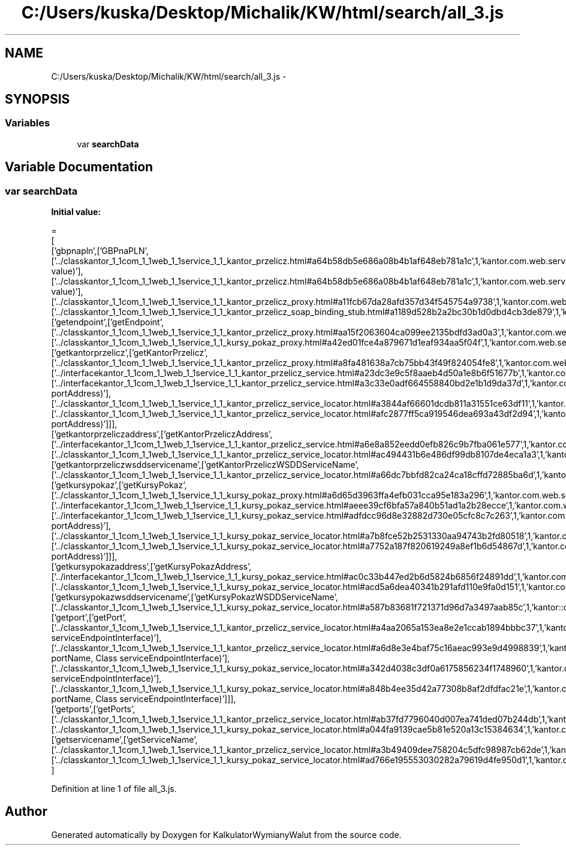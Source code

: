 .TH "C:/Users/kuska/Desktop/Michalik/KW/html/search/all_3.js" 3 "Thu Jan 14 2016" "KalkulatorWymianyWalut" \" -*- nroff -*-
.ad l
.nh
.SH NAME
C:/Users/kuska/Desktop/Michalik/KW/html/search/all_3.js \- 
.SH SYNOPSIS
.br
.PP
.SS "Variables"

.in +1c
.ti -1c
.RI "var \fBsearchData\fP"
.br
.in -1c
.SH "Variable Documentation"
.PP 
.SS "var searchData"
\fBInitial value:\fP
.PP
.nf
=
[
  ['gbpnapln',['GBPnaPLN',['\&.\&./classkantor_1_1com_1_1web_1_1service_1_1_kantor_przelicz\&.html#a64b58db5e686a08b4b1af648eb781a1c',1,'kantor\&.com\&.web\&.service\&.KantorPrzelicz\&.GBPnaPLN(double value)'],['\&.\&./classkantor_1_1com_1_1web_1_1service_1_1_kantor_przelicz\&.html#a64b58db5e686a08b4b1af648eb781a1c',1,'kantor\&.com\&.web\&.service\&.KantorPrzelicz\&.GBPnaPLN(double value)'],['\&.\&./classkantor_1_1com_1_1web_1_1service_1_1_kantor_przelicz_proxy\&.html#a11fcb67da28afd357d34f545754a9738',1,'kantor\&.com\&.web\&.service\&.KantorPrzeliczProxy\&.GBPnaPLN()'],['\&.\&./classkantor_1_1com_1_1web_1_1service_1_1_kantor_przelicz_soap_binding_stub\&.html#a1189d528b2a2bc30b1d0dbd4cb3de879',1,'kantor\&.com\&.web\&.service\&.KantorPrzeliczSoapBindingStub\&.GBPnaPLN()']]],
  ['getendpoint',['getEndpoint',['\&.\&./classkantor_1_1com_1_1web_1_1service_1_1_kantor_przelicz_proxy\&.html#aa15f2063604ca099ee2135bdfd3ad0a3',1,'kantor\&.com\&.web\&.service\&.KantorPrzeliczProxy\&.getEndpoint()'],['\&.\&./classkantor_1_1com_1_1web_1_1service_1_1_kursy_pokaz_proxy\&.html#a42ed01fce4a879671d1eaf934aa5f04f',1,'kantor\&.com\&.web\&.service\&.KursyPokazProxy\&.getEndpoint()']]],
  ['getkantorprzelicz',['getKantorPrzelicz',['\&.\&./classkantor_1_1com_1_1web_1_1service_1_1_kantor_przelicz_proxy\&.html#a8fa481638a7cb75bb43f49f824054fe8',1,'kantor\&.com\&.web\&.service\&.KantorPrzeliczProxy\&.getKantorPrzelicz()'],['\&.\&./interfacekantor_1_1com_1_1web_1_1service_1_1_kantor_przelicz_service\&.html#a23dc3e9c5f8aaeb4d50a1e8b6f51677b',1,'kantor\&.com\&.web\&.service\&.KantorPrzeliczService\&.getKantorPrzelicz()'],['\&.\&./interfacekantor_1_1com_1_1web_1_1service_1_1_kantor_przelicz_service\&.html#a3c33e0adf664558840bd2e1b1d9da37d',1,'kantor\&.com\&.web\&.service\&.KantorPrzeliczService\&.getKantorPrzelicz(java\&.net\&.URL portAddress)'],['\&.\&./classkantor_1_1com_1_1web_1_1service_1_1_kantor_przelicz_service_locator\&.html#a3844af66601dcdb811a31551ce63df11',1,'kantor\&.com\&.web\&.service\&.KantorPrzeliczServiceLocator\&.getKantorPrzelicz()'],['\&.\&./classkantor_1_1com_1_1web_1_1service_1_1_kantor_przelicz_service_locator\&.html#afc2877ff5ca919546dea693a43df2d94',1,'kantor\&.com\&.web\&.service\&.KantorPrzeliczServiceLocator\&.getKantorPrzelicz(java\&.net\&.URL portAddress)']]],
  ['getkantorprzeliczaddress',['getKantorPrzeliczAddress',['\&.\&./interfacekantor_1_1com_1_1web_1_1service_1_1_kantor_przelicz_service\&.html#a6e8a852eedd0efb826c9b7fba061e577',1,'kantor\&.com\&.web\&.service\&.KantorPrzeliczService\&.getKantorPrzeliczAddress()'],['\&.\&./classkantor_1_1com_1_1web_1_1service_1_1_kantor_przelicz_service_locator\&.html#ac494431b6e486df99db8107de4eca1a3',1,'kantor\&.com\&.web\&.service\&.KantorPrzeliczServiceLocator\&.getKantorPrzeliczAddress()']]],
  ['getkantorprzeliczwsddservicename',['getKantorPrzeliczWSDDServiceName',['\&.\&./classkantor_1_1com_1_1web_1_1service_1_1_kantor_przelicz_service_locator\&.html#a66dc7bbfd82ca24ca18cffd72885ba6d',1,'kantor::com::web::service::KantorPrzeliczServiceLocator']]],
  ['getkursypokaz',['getKursyPokaz',['\&.\&./classkantor_1_1com_1_1web_1_1service_1_1_kursy_pokaz_proxy\&.html#a6d65d3963ffa4efb031cca95e183a296',1,'kantor\&.com\&.web\&.service\&.KursyPokazProxy\&.getKursyPokaz()'],['\&.\&./interfacekantor_1_1com_1_1web_1_1service_1_1_kursy_pokaz_service\&.html#aeee39cf6bfa57a840b51ad1a2b28ecce',1,'kantor\&.com\&.web\&.service\&.KursyPokazService\&.getKursyPokaz()'],['\&.\&./interfacekantor_1_1com_1_1web_1_1service_1_1_kursy_pokaz_service\&.html#adfdcc96d8e32882d730e05cfc8c7c263',1,'kantor\&.com\&.web\&.service\&.KursyPokazService\&.getKursyPokaz(java\&.net\&.URL portAddress)'],['\&.\&./classkantor_1_1com_1_1web_1_1service_1_1_kursy_pokaz_service_locator\&.html#a7b8fce52b2531330aa94743b2fd80518',1,'kantor\&.com\&.web\&.service\&.KursyPokazServiceLocator\&.getKursyPokaz()'],['\&.\&./classkantor_1_1com_1_1web_1_1service_1_1_kursy_pokaz_service_locator\&.html#a7752a187f820619249a8ef1b6d54867d',1,'kantor\&.com\&.web\&.service\&.KursyPokazServiceLocator\&.getKursyPokaz(java\&.net\&.URL portAddress)']]],
  ['getkursypokazaddress',['getKursyPokazAddress',['\&.\&./interfacekantor_1_1com_1_1web_1_1service_1_1_kursy_pokaz_service\&.html#ac0c33b447ed2b6d5824b6856f24891dd',1,'kantor\&.com\&.web\&.service\&.KursyPokazService\&.getKursyPokazAddress()'],['\&.\&./classkantor_1_1com_1_1web_1_1service_1_1_kursy_pokaz_service_locator\&.html#acd5a6dea40341b291afd110e9fa0d151',1,'kantor\&.com\&.web\&.service\&.KursyPokazServiceLocator\&.getKursyPokazAddress()']]],
  ['getkursypokazwsddservicename',['getKursyPokazWSDDServiceName',['\&.\&./classkantor_1_1com_1_1web_1_1service_1_1_kursy_pokaz_service_locator\&.html#a587b83681f721371d96d7a3497aab85c',1,'kantor::com::web::service::KursyPokazServiceLocator']]],
  ['getport',['getPort',['\&.\&./classkantor_1_1com_1_1web_1_1service_1_1_kantor_przelicz_service_locator\&.html#a4aa2065a153ea8e2e1ccab1894bbbc37',1,'kantor\&.com\&.web\&.service\&.KantorPrzeliczServiceLocator\&.getPort(Class serviceEndpointInterface)'],['\&.\&./classkantor_1_1com_1_1web_1_1service_1_1_kantor_przelicz_service_locator\&.html#a6d8e3e4baf75c16aeac993e9d4998839',1,'kantor\&.com\&.web\&.service\&.KantorPrzeliczServiceLocator\&.getPort(javax\&.xml\&.namespace\&.QName portName, Class serviceEndpointInterface)'],['\&.\&./classkantor_1_1com_1_1web_1_1service_1_1_kursy_pokaz_service_locator\&.html#a342d4038c3df0a6175856234f1748960',1,'kantor\&.com\&.web\&.service\&.KursyPokazServiceLocator\&.getPort(Class serviceEndpointInterface)'],['\&.\&./classkantor_1_1com_1_1web_1_1service_1_1_kursy_pokaz_service_locator\&.html#a848b4ee35d42a77308b8af2dfdfac21e',1,'kantor\&.com\&.web\&.service\&.KursyPokazServiceLocator\&.getPort(javax\&.xml\&.namespace\&.QName portName, Class serviceEndpointInterface)']]],
  ['getports',['getPorts',['\&.\&./classkantor_1_1com_1_1web_1_1service_1_1_kantor_przelicz_service_locator\&.html#ab37fd7796040d007ea741ded07b244db',1,'kantor\&.com\&.web\&.service\&.KantorPrzeliczServiceLocator\&.getPorts()'],['\&.\&./classkantor_1_1com_1_1web_1_1service_1_1_kursy_pokaz_service_locator\&.html#a044fa9139cae5b81e520a13c15384634',1,'kantor\&.com\&.web\&.service\&.KursyPokazServiceLocator\&.getPorts()']]],
  ['getservicename',['getServiceName',['\&.\&./classkantor_1_1com_1_1web_1_1service_1_1_kantor_przelicz_service_locator\&.html#a3b49409dee758204c5dfc98987cb62de',1,'kantor\&.com\&.web\&.service\&.KantorPrzeliczServiceLocator\&.getServiceName()'],['\&.\&./classkantor_1_1com_1_1web_1_1service_1_1_kursy_pokaz_service_locator\&.html#ad766e195553030282a79619d4fe950d1',1,'kantor\&.com\&.web\&.service\&.KursyPokazServiceLocator\&.getServiceName()']]]
]
.fi
.PP
Definition at line 1 of file all_3\&.js\&.
.SH "Author"
.PP 
Generated automatically by Doxygen for KalkulatorWymianyWalut from the source code\&.
